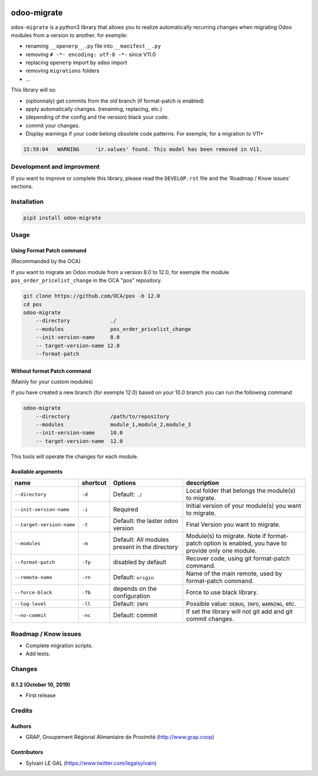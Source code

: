.. image:: https://img.shields.io/badge/licence-AGPL--3-blue.svg
    :target: http://www.gnu.org/licenses/agpl-3.0-standalone.html
    :alt: License: AGPL-3
.. image:: https://img.shields.io/badge/python-3.6-blue.svg
    :alt: Python support: 3.6
.. image:: https://travis-ci.org/grap/odoo-migrate.svg?branch=master
    :target: https://travis-ci.org/grap/odoo-migrate
.. image:: https://coveralls.io/repos/grap/odoo-migrate/badge.png?branch=master
    :target: https://coveralls.io/r/grap/odoo-migrate?branch=master

============
odoo-migrate
============

``odoo-migrate`` is a python3 library that allows you to realize automatically
recurring changes when migrating Odoo modules from a version to another.
for exemple: 

* renaming ``__openerp__.py`` file into ``__manifest__.py``
* removing ``# -*- encoding: utf-8 -*-`` since V11.0
* replacing ``openerp`` import by ``odoo`` import
* removing ``migrations`` folders
* ...

This library will so:

* (optionnaly) get commits from the old branch (if format-patch is enabled)
* apply automatically changes. (renaming, replacing, etc.)
* (depending of the config and the version) black your code.
* commit your changes.
* Display warnings if your code belong obsolete code patterns. For exemple,
  for a migration to V11+


.. code-block:: shell

    15:59:04   WARNING     'ir.values' found. This model has been removed in V11.


Development and improvment
==========================

If you want to improve or complete this library, please read the
``DEVELOP.rst`` file and the 'Roadmap / Know issues' sections.

Installation
============

.. code-block:: shell

    pip3 install odoo-migrate


Usage
=====

Using Format Patch command
--------------------------

(Recommanded by the OCA)

If you want to migrate an Odoo module from a version 8.0 to 12.0, for exemple
the module ``pos_order_pricelist_change`` in the OCA "pos" repository.

.. code-block:: shell

    git clone https://github.com/OCA/pos -b 12.0
    cd pos
    odoo-migrate
        --directory             ./
        --modules               pos_order_pricelist_change
        --init-version-name     8.0
        -- target-version-name 12.0
        --format-patch

Without format Patch command
----------------------------

(Mainly for your custom modules)

if you have created a new branch (for exemple 12.0) based on your 10.0 branch
you can run the following command

.. code-block:: shell

    odoo-migrate
        --directory             /path/to/repository
        --modules               module_1,module_2,module_3
        --init-version-name     10.0
        -- target-version-name  12.0

This tools will operate the changes for each module.

Available arguments
-------------------

+--------------------------+----------+-----------------+-------------------------------------------------------+
|name                      | shortcut | Options         | description                                           |
+==========================+==========+=================+=======================================================+
|``--directory``           |``-d``    | Default:        | Local folder that belongs the module(s) to migrate.   |
|                          |          | ``./``          |                                                       |
+--------------------------+----------+-----------------+-------------------------------------------------------+
|``--init-version-name``   | ``-i``   | Required        | Initial version of your module(s) you want to migrate.|
|                          |          |                 |                                                       |
+--------------------------+----------+-----------------+-------------------------------------------------------+
|``--target-version-name`` | ``-t``   | Default:        | Final Version you want to migrate.                    |
|                          |          | the laster odoo |                                                       |
|                          |          | version         |                                                       |
+--------------------------+----------+-----------------+-------------------------------------------------------+
|``--modules``             | ``-m``   | Default:        | Module(s) to migrate. Note if format-patch option is  |
|                          |          | All modules     | enabled, you have to provide only one module.         |
|                          |          | present in the  |                                                       |
|                          |          | directory       |                                                       |
+--------------------------+----------+-----------------+-------------------------------------------------------+
|``--format-patch``        | ``-fp``  | disabled        | Recover code, using git format-patch command.         |
|                          |          | by default      |                                                       |
+--------------------------+----------+-----------------+-------------------------------------------------------+
|``--remote-name``         | ``-rn``  | Default:        | Name of the main remote, used by format-patch command.|
|                          |          | ``origin``      |                                                       |
+--------------------------+----------+-----------------+-------------------------------------------------------+
|``--force-black``         | ``-fb``  | depends on the  | Force to use black library.                           |
|                          |          | configuration   |                                                       |
+--------------------------+----------+-----------------+-------------------------------------------------------+
|``--log-level``           | ``-ll``  | Default:        | Possible value: ``DEBUG``, ``INFO``, ``WARNING``, etc.|
|                          |          | ``INFO``        |                                                       |
+--------------------------+----------+-----------------+-------------------------------------------------------+
|``--no-commit``           | ``-nc``  | Default:        | If set the library will not git add and git commit    |
|                          |          | commit          | changes.                                              |
+--------------------------+----------+-----------------+-------------------------------------------------------+


Roadmap / Know issues
=====================

* Complete migration scripts.

* Add tests.

Changes
=======

0.1.2 (October 10, 2019)
------------------------

* First release

Credits
=======

Authors
-------

* GRAP, Groupement Régional Alimentaire de Proximité (http://www.grap.coop)

Contributors
------------

* Sylvain LE GAL (https://www.twitter.com/legalsylvain)


